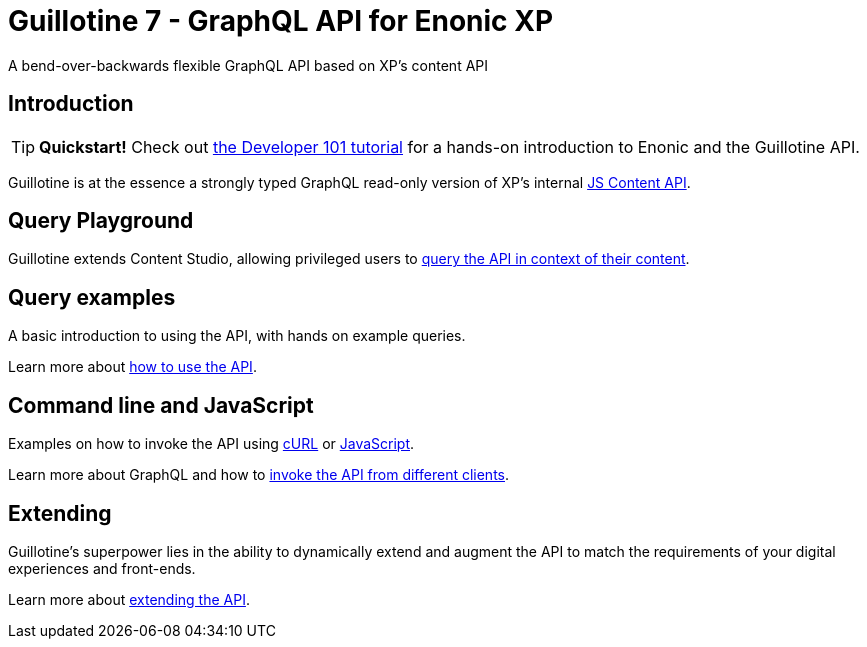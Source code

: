 = Guillotine 7 - GraphQL API for Enonic XP
A bend-over-backwards flexible GraphQL API based on XP's content API

== Introduction

TIP: *Quickstart!* Check out https://developer.enonic.com/docs/developer-101[the Developer 101 tutorial] for a hands-on introduction to Enonic and the Guillotine API.

Guillotine is at the essence a strongly typed GraphQL read-only version of XP's internal https://developer.enonic.com/docs/xp/stable/api/lib-content[JS Content API]. 

== Query Playground

Guillotine extends Content Studio, allowing privileged users to <<query-playground#, query the API in context of their content>>.

== Query examples

A basic introduction to using the API, with hands on example queries.

Learn more about <<query-examples.adoc#,how to use the API>>.

== Command line and JavaScript

Examples on how to invoke the API using <<usage/curl#, cURL>> or <<usage/javascript#, JavaScript>>.

Learn more about GraphQL and how to <<clients#,invoke the API from different clients>>.

== Extending

Guillotine's superpower lies in the ability to dynamically extend and augment the API to match the requirements of your digital experiences and front-ends.

Learn more about <<extending#,extending the API>>.
